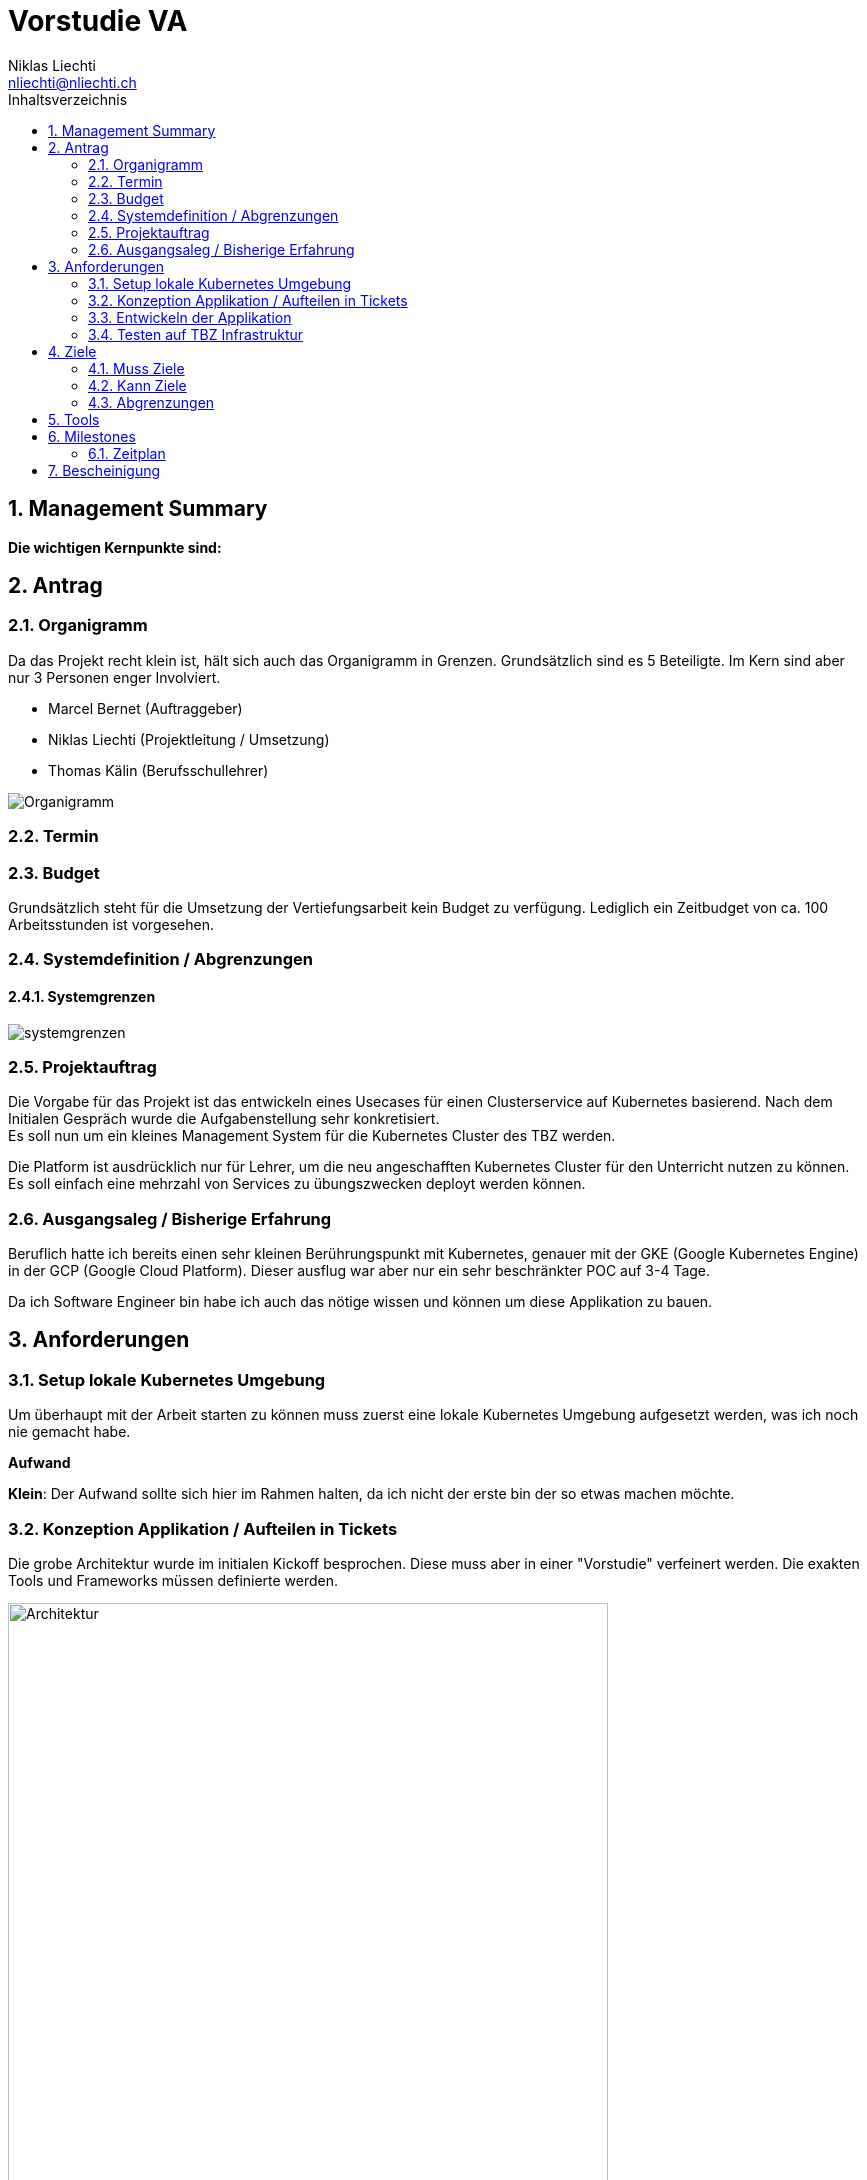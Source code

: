 = Vorstudie VA
Niklas Liechti <nliechti@nliechti.ch>
:doctype: pdf
:author: Niklas Liechti
:subtitle: Kubernetes Clusterservice
:ntitle: {subtitle}
:class: ITSE 17a
:pdf-stylesdir: /Users/nliechti/bin/ives_theme/resources/themes
:pdf-fontsdir: /Users/nliechti/bin/ives_theme/resources/fonts
:pdf-style: tbz
:allow-uri-read:
:sectnums:
:toc:
:toc-title: Inhaltsverzeichnis
:title-page:

<<<

== Management Summary

*Die wichtigen Kernpunkte sind:*

== Antrag

=== Organigramm

Da das Projekt recht klein ist, hält sich auch das Organigramm in Grenzen. Grundsätzlich sind es 5 Beteiligte. Im Kern sind aber nur 3 Personen enger Involviert. 

* Marcel Bernet (Auftraggeber)
* Niklas Liechti (Projektleitung / Umsetzung)
* Thomas Kälin (Berufsschullehrer)

image::organigramm_va.png[Organigramm]

=== Termin

=== Budget

Grundsätzlich steht für die Umsetzung der Vertiefungsarbeit kein Budget zu verfügung. 
Lediglich ein Zeitbudget von ca. 100 Arbeitsstunden ist vorgesehen.

=== Systemdefinition / Abgrenzungen

==== Systemgrenzen

image::systemgrenzen.png[]

=== Projektauftrag

Die Vorgabe für das Projekt ist das entwickeln eines Usecases für einen Clusterservice auf Kubernetes basierend.
Nach dem Initialen Gespräch wurde die Aufgabenstellung sehr konkretisiert. +
Es soll nun um ein kleines Management System für die Kubernetes Cluster des TBZ werden.

Die Platform ist ausdrücklich nur für Lehrer, um die neu angeschafften Kubernetes Cluster für den Unterricht nutzen zu können.
Es soll einfach eine mehrzahl von Services zu übungszwecken deployt werden können.

=== Ausgangsaleg / Bisherige Erfahrung

Beruflich hatte ich bereits einen sehr kleinen Berührungspunkt mit Kubernetes, genauer mit der GKE (Google Kubernetes Engine) in der GCP (Google Cloud Platform).
Dieser ausflug war aber nur ein sehr beschränkter POC auf 3-4 Tage.

Da ich Software Engineer bin habe ich auch das nötige wissen und können um diese Applikation zu bauen.


== Anforderungen

=== Setup lokale Kubernetes Umgebung

Um überhaupt mit der Arbeit starten zu können muss zuerst eine lokale Kubernetes Umgebung aufgesetzt werden, was ich noch nie gemacht habe. 

*Aufwand*

*Klein*: Der Aufwand sollte sich hier im Rahmen halten, da ich nicht der erste bin der so etwas machen möchte.

=== Konzeption Applikation / Aufteilen in Tickets

Die grobe Architektur wurde im initialen Kickoff besprochen. Diese muss aber in einer "Vorstudie" verfeinert werden.
Die exakten Tools und Frameworks müssen definierte werden.

.Architektur
[#img-architektur]
image::architektur.jpg[Architektur, 600]

*Aufwand*
*Mittel*: Die Architektur festzulegen und Feedback einzuholen wird meist unterschätzt. Es ist aber ein essenzieller Bestandteil des Projekts.
 
=== Entwickeln der Applikation

Dies ist natürlich der Hauptteil der Arbeit, da es um die effektive Umsetzung geht. Der Umfang der Applikation ist nicht gigantisch, muss aber mit vielen
Umsystemen kommunizieren und funktionieren.

*Aufwand*

*Gross*: Das umsetzten und Integrieren in die Umgebung brauch voraussichtlich am meisten Zeit.

=== Testen auf TBZ Infrastruktur

Um die Applikation einsetzen zu können muss sie natürlich auf der Tbz Infrastruktur getestet werden.
Da sie eigentlich "platformunabhängig" ist, sollte das eigentlich kein riesiger Aufwand sein, kann aber trotzdem noch arbeit machen.

*Aufwand*

*Klein - Mittel*: Sollte kein all zu grosser Aufwand sein, es können aber doch dinge schief gehen.

<<<

== Ziele

=== Muss Ziele

. Die Applikation muss auf der Kubernetes Infrastruktur des TBZ laufen
. Die Applikation muss auf einer Lokalen Installation laufen
. Die Applikation muss per WebUI bedienbar sein
. System (Kann aus mehreren Containerern bestehen)
.. Systeme werden von einem Github Projekt mit vorgegebener Ordnerstruktur deploybar gemacht
.. Die Anzahl Replikation muss einstellbar sein. Es müssen n Systeme hochgezogen werden können, die je ein Entrypoint haben.
.. Die Daten müssen auf dem Cluster persistiert werden können
.. Die Deployte Applikation muss entfernt werden können


=== Kann Ziele

. Das Löschen von Applikation und Daten ist getrennt möglich
. Die aktiven Services sollen für die Lernenden als Web-UI zur Verfügung gestellt werden (nur Anwahl).

=== Abgrenzungen

. Die Applikation wird keinerlei Authentifizierung haben.

== Tools

* Git / Github (https://github.com/nliechti/tbz_hf_va)
* Asciidoc für Projektdokumentation
* Markdown für Softwaredokumentation
* Docker
* Kubernetes (1.14.1)

<<<

== Milestones

[frame="topbot", cols="2", grid="rows"]
|===
h| Milestone h| Datum
| Projektantrag | 06.09.2019
| Projektauftrag Kickoff | 11.09.2019
| Situationsbericht 1 | 13.09.2019
| Situationsbericht 2 | 04.10.2019
| Situationsbericht 3 | 01.11.2019
| Abgabe Arbeit | 22.11.2019

|===

=== Zeitplan

.Zeitplan
[#img-zeitplan]
image::zeitplan.png[Zeitplan]

== Bescheinigung
Hiermit bescheinigung Auftraggeber und Auftragnehmer seite, dass die VA den anforderungen Entspricht und in diesem Rahmen durgeführt werden kann.

[frame="none", grid="none", cols="2"]
|===
a| Auftraggeber +
Marcel Bernet +
 +
 +
_{zwsp}_{zwsp}_{zwsp}_{zwsp}_{zwsp}_{zwsp}_{zwsp}_{zwsp}_{zwsp}_{zwsp}_{zwsp}_{zwsp}_{zwsp}_{zwsp}_{zwsp}_{zwsp}_{zwsp}_{zwsp}_{zwsp}_{zwsp}_{zwsp}_{zwsp}_{zwsp}_{zwsp}_{zwsp}_{zwsp}_{zwsp}_{zwsp}_{zwsp}_{zwsp}_{zwsp}_{zwsp}_{zwsp}_{zwsp}_{zwsp}_{zwsp}_{zwsp}_{zwsp}_{zwsp}_{zwsp}
| Auftragnehmer / Projektleiter +
Niklas Liechti +
 +
 +
_{zwsp}_{zwsp}_{zwsp}_{zwsp}_{zwsp}_{zwsp}_{zwsp}_{zwsp}_{zwsp}_{zwsp}_{zwsp}_{zwsp}_{zwsp}_{zwsp}_{zwsp}_{zwsp}_{zwsp}_{zwsp}_{zwsp}_{zwsp}_{zwsp}_{zwsp}_{zwsp}_{zwsp}_{zwsp}_{zwsp}_{zwsp}_{zwsp}_{zwsp}_{zwsp}_{zwsp}_{zwsp}_{zwsp}_{zwsp}_{zwsp}_{zwsp}_{zwsp}_{zwsp}_{zwsp}_{zwsp}
|===